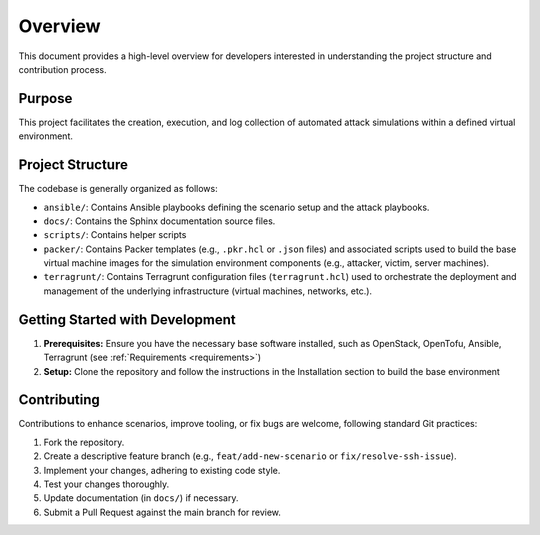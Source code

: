.. _development_overview:

========
Overview
========

This document provides a high-level overview for developers interested in understanding the project structure and contribution process.

Purpose
-------
This project facilitates the creation, execution, and log collection of automated attack simulations within a defined virtual environment. 


Project Structure
-----------------
The codebase is generally organized as follows:

*   ``ansible/``: Contains Ansible playbooks defining the scenario setup and the attack playbooks.
*   ``docs/``: Contains the Sphinx documentation source files.
*   ``scripts/``: Contains helper scripts 
*   ``packer/``: Contains Packer templates (e.g., ``.pkr.hcl`` or ``.json`` files) and associated scripts used to build the base virtual machine images for the simulation environment components (e.g., attacker, victim, server machines).
*   ``terragrunt/``: Contains Terragrunt configuration files (``terragrunt.hcl``) used to orchestrate the deployment and management of the underlying infrastructure (virtual machines, networks, etc.).

Getting Started with Development
--------------------------------
1.  **Prerequisites:** Ensure you have the necessary base software installed, such as OpenStack, OpenTofu, Ansible, Terragrunt (see :ref:`Requirements <requirements>`)
2.  **Setup:** Clone the repository and follow the instructions in the Installation section to build the base environment

Contributing
------------
Contributions to enhance scenarios, improve tooling, or fix bugs are welcome, following standard Git practices:

1.  Fork the repository.
2.  Create a descriptive feature branch (e.g., ``feat/add-new-scenario`` or ``fix/resolve-ssh-issue``).
3.  Implement your changes, adhering to existing code style.
4.  Test your changes thoroughly.
5.  Update documentation (in ``docs/``) if necessary.
6.  Submit a Pull Request against the main branch for review.
